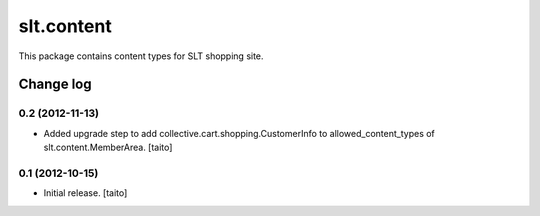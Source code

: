 ===========
slt.content
===========

This package contains content types for SLT shopping site.

Change log
----------

0.2 (2012-11-13)
================

- Added upgrade step to add collective.cart.shopping.CustomerInfo
  to allowed_content_types of slt.content.MemberArea.
  [taito]

0.1 (2012-10-15)
================

- Initial release. [taito]
